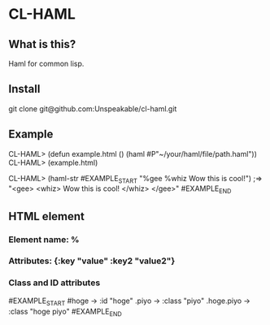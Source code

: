 * CL-HAML

** What is this?
Haml for common lisp.

** Install
git clone git@github.com:Unspeakable/cl-haml.git


** Example
CL-HAML> (defun example.html ()
           (haml #P"~/your/haml/file/path.haml"))
CL-HAML> (example.html)

CL-HAML> (haml-str
#EXAMPLE_START
"%gee
  %whiz
    Wow this is cool!")
;=> "<gee>
       <whiz>
         Wow this is cool!
       </whiz>
     </gee>"
#EXAMPLE_END

** HTML element
*** Element name: %

*** Attributes: {:key "value" :key2 "value2"}

*** Class and ID attributes
#EXAMPLE_START
#hoge -> :id "hoge"
.piyo -> :class "piyo"
.hoge.piyo -> :class "hoge piyo"
#EXAMPLE_END

